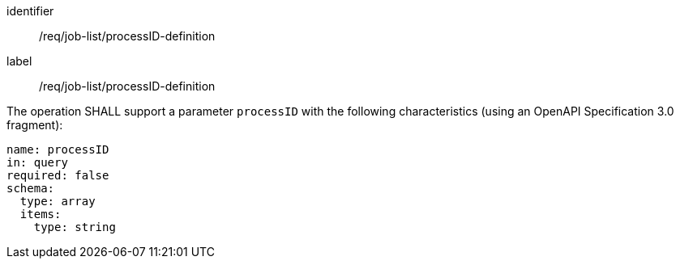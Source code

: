 [[req_job-list_processID-definition]]
[requirement]
====
[%metadata]
identifier:: /req/job-list/processID-definition
label:: /req/job-list/processID-definition

[.component,class=part]
--
The operation SHALL support a parameter `processID` with the following characteristics (using an OpenAPI Specification 3.0 fragment):

[source,yaml]
----
name: processID
in: query
required: false
schema:
  type: array
  items:
    type: string
----
--
====
